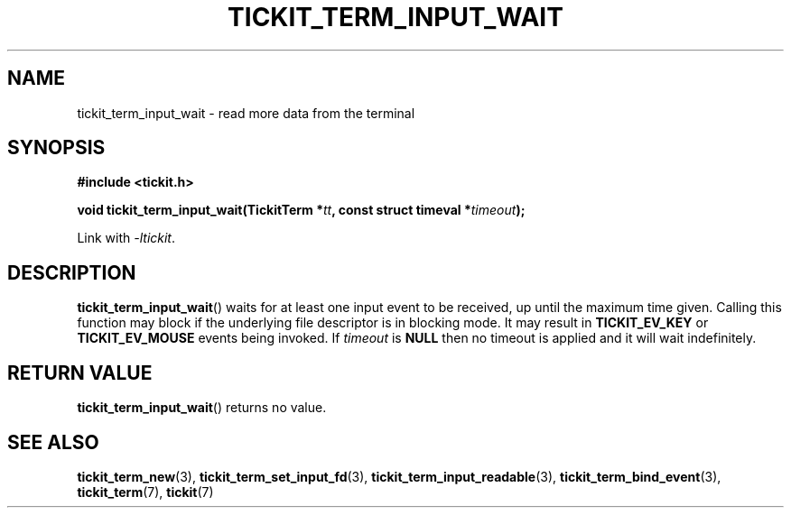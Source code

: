 .TH TICKIT_TERM_INPUT_WAIT 3
.SH NAME
tickit_term_input_wait \- read more data from the terminal
.SH SYNOPSIS
.nf
.B #include <tickit.h>
.sp
.BI "void tickit_term_input_wait(TickitTerm *" tt ", const struct timeval *" timeout );
.fi
.sp
Link with \fI\-ltickit\fP.
.SH DESCRIPTION
\fBtickit_term_input_wait\fP() waits for at least one input event to be received, up until the maximum time given. Calling this function may block if the underlying file descriptor is in blocking mode. It may result in \fBTICKIT_EV_KEY\fP or \fBTICKIT_EV_MOUSE\fP events being invoked. If \fItimeout\fP is \fBNULL\fP then no timeout is applied and it will wait indefinitely.
.SH "RETURN VALUE"
\fBtickit_term_input_wait\fP() returns no value.
.SH "SEE ALSO"
.BR tickit_term_new (3),
.BR tickit_term_set_input_fd (3),
.BR tickit_term_input_readable (3),
.BR tickit_term_bind_event (3),
.BR tickit_term (7),
.BR tickit (7)
